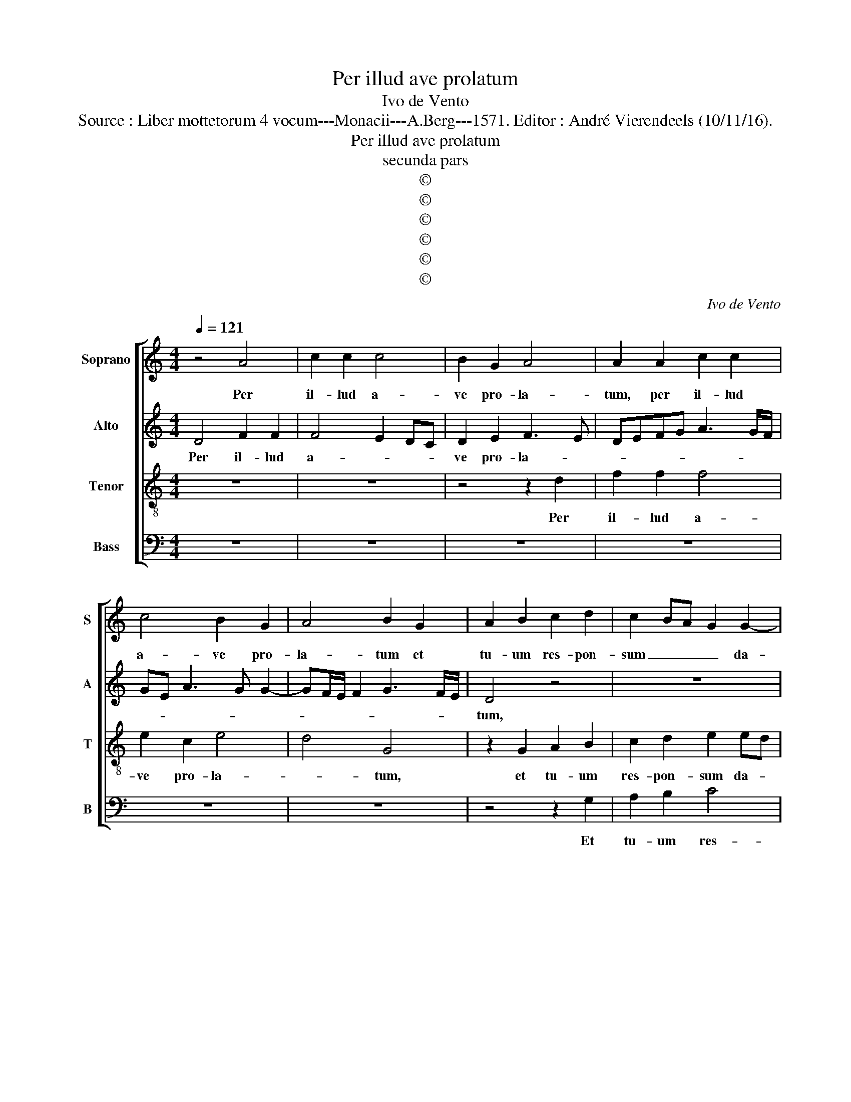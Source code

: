 X:1
T:Per illud ave prolatum
T:Ivo de Vento
T:Source : Liber mottetorum 4 vocum---Monacii---A.Berg---1571. Editor : André Vierendeels (10/11/16).
T:Per illud ave prolatum
T:secunda pars
T:©
T:©
T:©
T:©
T:©
T:©
C:Ivo de Vento
Z:©
%%score [ 1 2 3 4 ]
L:1/8
Q:1/4=121
M:4/4
K:C
V:1 treble nm="Soprano" snm="S"
V:2 treble nm="Alto" snm="A"
V:3 treble-8 nm="Tenor" snm="T"
V:4 bass nm="Bass" snm="B"
V:1
 z4 A4 | c2 c2 c4 | B2 G2 A4 | A2 A2 c2 c2 | c4 B2 G2 | A4 B2 G2 | A2 B2 c2 d2 | c2 BA G2 G2- | %8
w: Per|il- lud a-|ve pro- la-|tum, per il- lud|a- ve pro-|la- tum et|tu- um res- pon-|sum _ _ _ da-|
 GABG c4 | B2 G2 A2 B2 | c2 B2 A4 | z8 | z2 A2 B2 B2 | c2 d2 c2 BA | G2 G3 A BG | c4 B4 | B4 c3 B | %17
w: |tum, et tu- um|res- on- sum,||et tu- um|res- pon- sum _ _|_ da- * * *|tum, ex|te _ _|
 A2 G2 d4 | G4 A4- | A2 F2 F2 F2 | f2 e3 d d2- | dc/B/ c2 d4 | A3 A B2 c2 | B2 AG A2 A2 | %24
w: _ ver- bum,|ex te|_ ver- bum in-|car- na- * *|* * * * tum,|quo sal- van- tur|o- * * * mni-|
 B2 B3 B d2 | c2 d4 c2 | d4 A3 A | B2 c2 B2 G2 | A2 A2 _B2 A2 | G2 A3 G G2- | %30
w: a, quo sal- van-|tut o- mni-|a, quo sal-|van- tur o- mni-|a, quo sal- van-|tur o- * *|
"^#""^b" G2 F2 G2 B2- |"^b" BB d2 c2 d2- |"^#" d2 c2 d2 A2 | A2 B2 c4- | c2 B2 G2 A2- | %35
w: * mni- a, quo|_ sal- van- tur o-|* mni- a, nunc|ma- ter ex-|* o- ra na-|
 AG G3 F/E/ F2 | G4 z4 | z4 z2 A2 | A2 B2 c4- | c2 B2 G2 A2- | AG G3 F/E/ F2 | G4 z4 | z4 z2 A2 | %43
w: |tum,|ut|no- strum tol-|* lat re- a-||tum,|et|
 B4 G2 G2 | c4 B2 G2 | A4 B4 | z8 | z8 | z4 z2 d2 | e4 c2 c2 | f3 e dc d2 | e2 c2 B3 A/G/ | A4 B4 | %53
w: re- gnum det|no- bis pa-|ra- tum,|||et|re- gnum det|no- * * * *|bis pa- ra- * *|* tum,|
 z8 | z4 z2 d2- | d2 e2 d2 c2 | BA d4 cB | A2 G2 A4 | z2 A4 _B2 | A2 G2 A3 A | B2 B4 c2 | %61
w: |in|_ coe- le- sti|pa- * * * *|* tri- a,|in coe-|le- sti pa- tri-|a, in coe-|
 B2 A2 G3 G | G2 G4 A2- | A2 G4 F2 | G2 G2 G4 | G8 | G8 |] %67
w: le- sti pa- tri-|a, in coe-|* le- sti|pa- tri- a,|a-|men.|
V:2
 D4 F2 F2 | F4 E2 DC | D2 E2 F3 E | DEFG A3 G/F/ | GE A3 G G2- | GF/E/ F2 G3 F/E/ | D4 z4 | z8 | %8
w: Per il- lud|a- * * *|ve pro- la- *||||tum,||
 z4 z2 C2 | D2 E2 F2 G2 | C2 G3 F/E/ F2 | GF FE/D/ E2 E2 | F2 F2 G4 | E2 D2 F4 | E4 z4 | %15
w: et|tu- um res- pon-|sum da- * * *|* * * * * tum, et|tu- um res-|pon- sum da-|tum,|
 z4 z2 D2- | D2 E4 C2 | C2 E2 F2 G2- | GFED CD E2 | A,4 A4- | A2 E2 G4 | A4 F3 F | F2 A2 GE A2- | %23
w: ex|_ te ver-|bum in- car- na-||tum in-|* car- na-|tum, quo sal-|van- tur o- * *|
 AG G4 F2 | G4 z4 | z4 z2 E2 | F2 F3 G A2 | G2 A3 G G2- | G2 F2 D4 | E3 E D2 C2 | D3 D D4 | z8 | %32
w: * * * mni-|a,|quo|sal- van- * *|tur o- * *|* mni- a,|quo sal- van- tur|o- mni- a,||
 z4 F4 | F2 G2 A4 | F2 D2 E4 | D2 E2 E2 DC | B,2 G,2 A,2 B,2 | z2 E2 F4- | F2 G2 A4 | F2 D2 E4 | %40
w: nunc|mater ex- o-|* ra na-|tum, ex- o- * *|* ra na- tum,|ut no-|* strum tol|lat re- a-|
 D2 E2 E2 DC | B,2 G,2 A,2 B,2 | z2 E2 F4 | D2 D2 E4 | C2 E2 ED G2- | GF/E/ F2 G4 | z8 | z8 | z8 | %49
w: tum, tol- lat _ _|_ re- a- tum|et re-|gnum det no-|bis pa- ra- * *|* * * * tum,||||
 z2 G2 A4 | F2 A2 B2 B2 | c2 A3 G G2- | GF/E/ F2 G4 | z4 z2 D2- | D2 E2 D2 D2 | G3 E FGAE | %56
w: et re-|gnum det no- bis|pa- ra- * *|* * * * tum,|in|_ coe- le- sti|pa- * * * * *|
 F2 _B2 A4 | z2 D2 E2 F2 | E3 D/E/ F2 D2- | D2 E2 D2 D2- | D2 E2 D2 C2 | D3 C B,2 C2 | %62
w: * tri- a,|in coe- le-|sti _ _ _ pa-|* tri- a, in|_ coe- le- sti|pa- * * tri-|
 B,2 D2 E2 F2- | F2 E2 E2 D2 | D3 C B,4 | C3 D E4 | D8 |] %67
w: a, in coe- le-|* sti pa- tri-|a, _ _|a- * *|men.|
V:3
 z8 | z8 | z4 z2 d2 | f2 f2 f4 | e2 c2 e4 | d4 G4 | z2 G2 A2 B2 | c2 d2 e2 ed | ef g3 f/e/ f2 | %9
w: ||Per|il- lud a-|ve pro- la-|* tum,|et tu- um|res- pon- sum da- *||
 g4 z4 | A2 B2 c2 d2 | G2 d3 c/B/ c2 | d4 z2 G2 | A2 B2 c2 d2 | e2 cd ef g2- | gf/e/ f2 g4- | %16
w: tum|tu- um res- pon-|sum da- * * *|tum, et|tu- um res- pon-|sum da- * * * *|* * * * tum,|
 g4 z4 | z4 d4 | e6 c2 | c4 z2 f2 | d2 g3 f ed | e4 d2 d2- | d2 f2 e2 c2 | d2 e2 d2 d2- | %24
w: _|ex|te ver-|bum in-|car- na- * * *|* tum, quo|_ sal- van- tur|o- mni- a, quo|
 d2 e2 d2 d2 | f3 f e4 | z2 d4 f2 | e2 c2 d2 e2 | d4 z2 A2 | c4 B2 G2 | A3 A G4 | d3 d e2 f2 | %32
w: _ sal- van- tur|o- mni- a,|quo sal-|van- tut o- mni-|a, quo|sal- van- tur|o- mni- a,|quo sal- van- tur|
 e3 e d4 | z4 z2 A2 | A2 B2 c4 | B2 AG A4 | G2 c3 A d2- | dc/B/ c2 d4 | z4 z2 A2 | A2 B2 c4 | %40
w: o- mni- a,|nunc|ma- ter ex-|o- * * *|ra na- * *|* * * * tum,|ut|no- strum tol-|
 B2 AG A4 | G2 c3 A d2- | dc/B/ c2 d4 | z8 | z8 | z2 d4 e2- | e2 c4 A2 | d2 f2 e2 d2- | %48
w: lat _ _ _|re- a- * *|* * * * tum,|||et re-|* gnum det|no- bis pa- ra-|
 dc c3 B/A/ B2 | c2 c2 f4 | d2 d2 g4 | e2 f2 g4 | d2 d4 e2 | d2 c2 B2 A2 | B2 c4 BA | B2 c2 d2 A2 | %56
w: |tum, et re-|gnum det no-|bis pa- ra-|tm, in coe-|le- sti pa- tri-|a, in _ _|_ coe- le- sti|
 d3 e f2 e2 | f2 d2 c2 d2- | d2 c2 d3 e | fd g4 f2 | g4 z4 | z2 d4 e2 | dcBA B2 c2 | B3 B A4 | %64
w: pa- * * tri-|a, in coe- le-|* sti pa- *|* * * tri-|a,|in coe-|le- * * * * sti|pa- tr- a,|
 B3 c d2 e2 | e3 d c4 | B8 |] %67
w: a- * * men,|a- * *|men.|
V:4
 z8 | z8 | z8 | z8 | z8 | z8 | z4 z2 G,2 | A,2 B,2 C4 | C2 B,2 A,4 | G,4 z4 | z4 z2 D,2 | %11
w: ||||||Et|tu- um res-|pon- sum da-|tum,|et|
 E,2 F,2 G,2 A,2 | D,4 z4 | z2 G,2 A,2 B,2 | C4 C2 B,2 | A,4 G,4 | G,4 A,2 A,2- | %17
w: tu- um res- pon-|sum,|et tu- um|res- pon- sum|da- tum,|ex te ver-|
 A,B, C3 B,/A,/ B,2 | C4 A,4 | F,2 F,2 D,2 D2- | D2 C2 _B,4 | A,4 D,4- | D,4 z4 | z8 | G,6 _B,2 | %25
w: |bum, ex|te ver- bum in-|* car- na-|* tum,|_||quo sal-|
 A,2 F,2 G,2 A,2 | D,8 | z8 | D,6 F,2 | E,2 C,2 D,2 E,2 | D,4 z2 G,2- | G,2 _B,2 A,2 F,2 | %32
w: van- tur o- mni-|a,||quo sal-|van- tur o- mni-|a, quo|_ sal- van- tur|
 G,2 A,2 D,4 | z8 | z8 | z2 C,2 C,2 D,2 | E,4 F,2 G,2 | E,4 D,4 | z8 | z8 | z2 C,2 C,2 D,2 | %41
w: o- mni- a,|||nunc ma- ter|ex- o- ra|na- tum,|||ut no- strum|
 E,4 F,2 G,2 | E,4 D,4 | G,4 z4 | z8 | z4 G,4 | A,4 F,4 | D,4 G,4 | E,2 F,2 D,4 | C,4 z4 | z8 | %51
w: tol- lat te-|a- *|tum,||et|re- gnum|det no-|bis pa- ra-|tum,||
 z8 | z4 G,4- | G,2 A,2 G,2 F,2 | G,2 C,2 G,4 | z8 | z4 A,4- | A,2 _B,2 A,2 F,2 | G,2 A,2 D,4 | %59
w: |in|_ coe- le- sti|pa- tri- a,||in|_ coe- le- sti|pa- tri- a,|
 z8 | G,6 A,2 | G,2 F,2 G,2 C,2 | G,2 G,4 F,2 | D,2 E,2 C,2 D,2 | G,2 G,3 F, E,D, | C,8 | G,8 |] %67
w: |in coe-|le- sti pa- tri-|a, in coe-|le- sti pa- tri-|a, a- * * *||men.|

